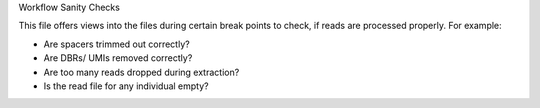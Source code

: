 Workflow Sanity Checks

This file offers views into the files during certain break points to check,
if reads are processed properly.
For example:

* Are spacers trimmed out correctly?
* Are DBRs/ UMIs removed correctly?
* Are too many reads dropped during extraction?
* Is the read file for any individual empty?

